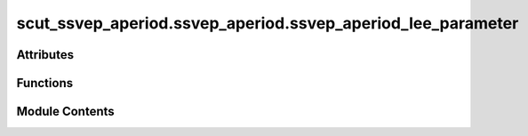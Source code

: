 scut_ssvep_aperiod.ssvep_aperiod.ssvep_aperiod_lee_parameter
============================================================

.. py:module:: scut_ssvep_aperiod.ssvep_aperiod.ssvep_aperiod_lee_parameter


Attributes
----------

.. autoapisummary::

   scut_ssvep_aperiod.ssvep_aperiod.ssvep_aperiod_lee_parameter.form_path_lee


Functions
---------

.. autoapisummary::

   scut_ssvep_aperiod.ssvep_aperiod.ssvep_aperiod_lee_parameter.cal_error_label_mean
   scut_ssvep_aperiod.ssvep_aperiod.ssvep_aperiod_lee_parameter.ssvep_classify_parameters


Module Contents
---------------

.. py:function:: cal_error_label_mean(test_label, error)

   
   Calculate the mean error for each label category.

   :param test_label: Array of true labels.
   :type test_label: np.ndarray
   :param error: Array of errors corresponding to predictions.
   :type error: np.ndarray

   :returns: Mean error for each of the 4 label categories.
   :rtype: np.ndarray















   ..
       !! processed by numpydoc !!

.. py:function:: ssvep_classify_parameters(form_path, info_path, pro_ica=True, filter_para=None, reconstruct_=False, reconstruct_type=0, classify_method='cca', psda_type='snr_hqy', freq_range=None)

   
   Classifies SSVEP data using different classification methods.

   :param form_path: Path to the Excel file containing form data (subject_id, root_directory, file_name).
   :type form_path: str
   :param info_path: Path to the info file (MAT file with data information).
   :type info_path: str
   :param pro_ica: Whether to perform ICA during preprocessing. Defaults to True.
   :type pro_ica: bool, optional
   :param filter_para: List specifying filter parameters [low_freq, high_freq]. Defaults to None (no filtering).
   :type filter_para: list, optional
   :param reconstruct_: Whether to reconstruct the data. Defaults to False.
   :type reconstruct_: bool, optional
   :param reconstruct_type: Type of reconstruction. Defaults to 0 (with original phase).
                            2 indicates reconstruction with 0 phase.
   :type reconstruct_type: int, optional
   :param classify_method: Classification method to use. Options are:
                           "psda", "cca", "fbcca", "trca", "tdca". Defaults to "cca".
   :type classify_method: str, optional
   :param psda_type: PSDA type, used when classify_method is "psda".
                     Options include "snr_hqy_ave_re", "snr_hqy", "snr_hqy_ave_get". Defaults to "snr_hqy".
   :type psda_type: str, optional
   :param freq_range: Frequency range for filtering. Defaults to None.
   :type freq_range: list, optional

   :returns: Array of average classification errors for each subject and label category.
             r_squa_all (np.ndarray): Array of average R-square values for each subject and label category.
             error_all_1 (np.ndarray): Array of slope estimation errors for each subject and label category.
             r_squa_all_1 (np.ndarray): Array of slope estimation R-square values for each subject and label category.
   :rtype: error_all (np.ndarray)















   ..
       !! processed by numpydoc !!

.. py:data:: form_path_lee
   :value: 'D:\\data\\ssvep_dataset\\MNE-lee2019-ssvep-data\\ssvep_lee_sub_info.xlsx'


